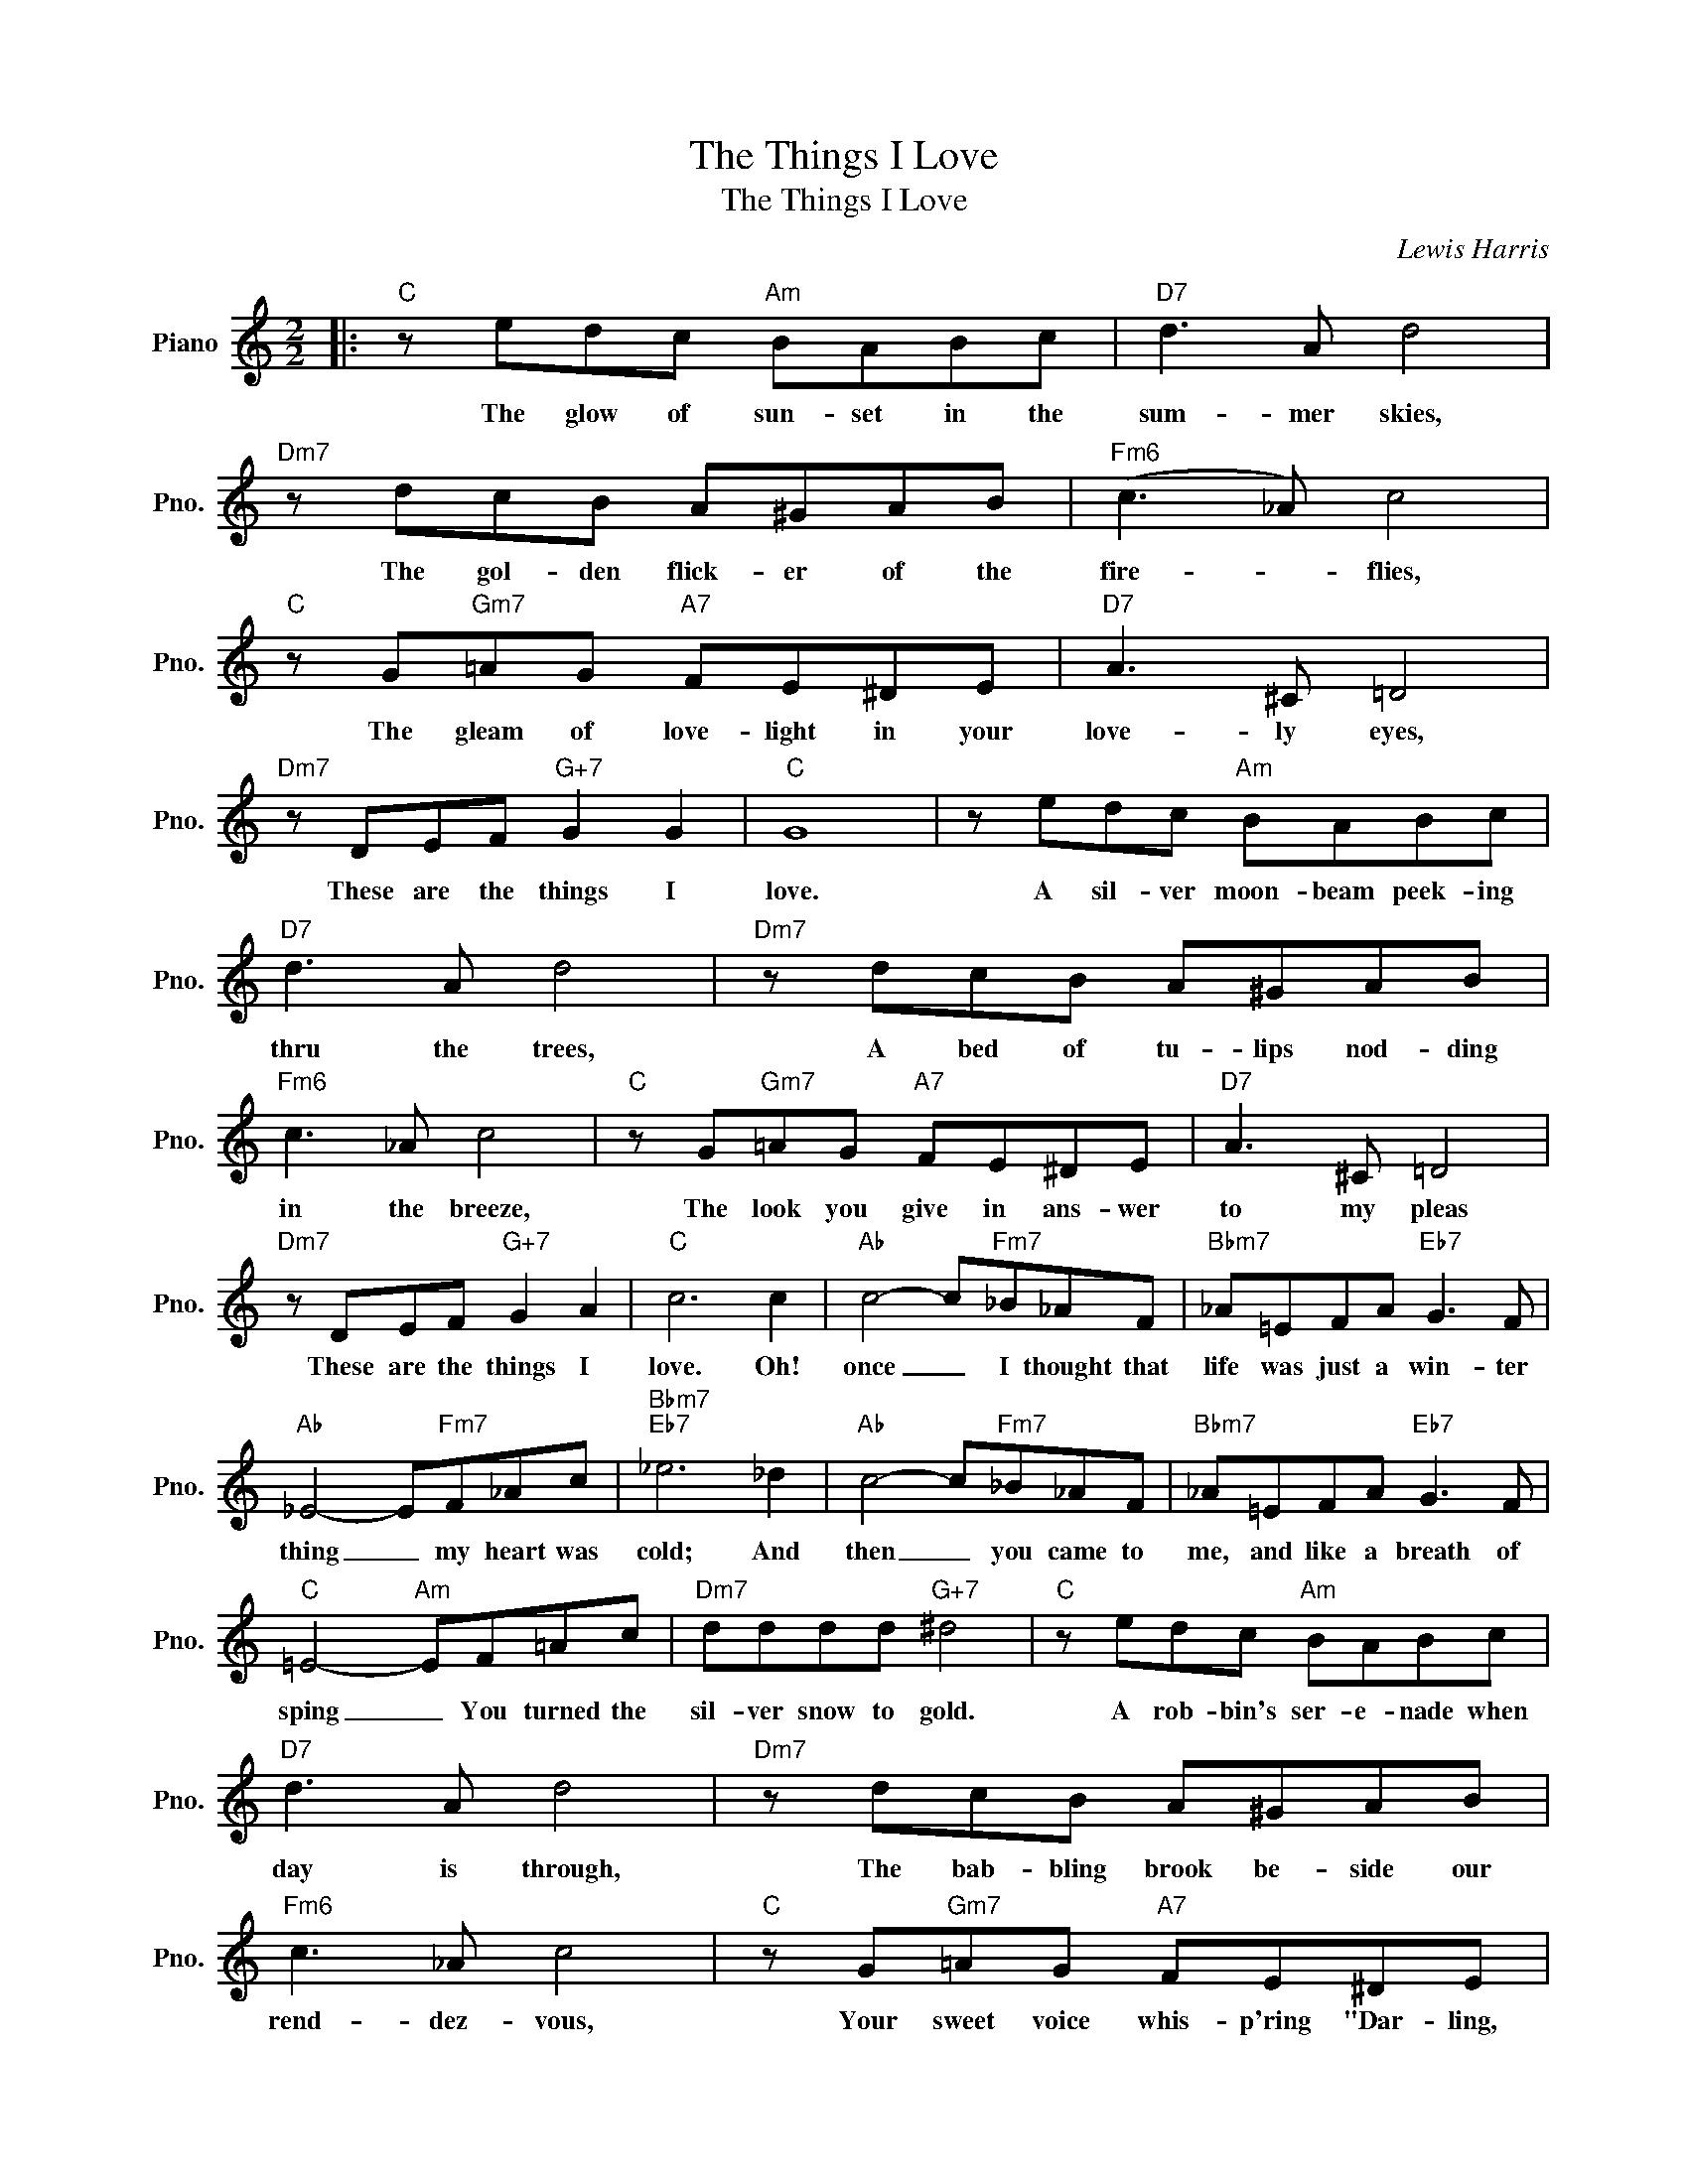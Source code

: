 X:1
T:The Things I Love
T:The Things I Love
C:Lewis Harris
Z:All Rights Reserved
L:1/8
M:2/2
K:C
V:1 treble nm="Piano" snm="Pno."
%%MIDI program 0
%%MIDI control 7 100
%%MIDI control 10 64
V:1
|:"C" z edc"Am" BABc |"D7" d3 A d4 |"Dm7" z dcB A^GAB |"Fm6" (c3 _A) c4 | %4
w: The glow of sun- set in the|sum- mer skies,|The gol- den flick- er of the|fire- * flies,|
"C" z G"Gm7"=AG"A7" FE^DE |"D7" A3 ^C =D4 |"Dm7" z DEF"G+7" G2 G2 |"C" G8 | z edc"Am" BABc | %9
w: The gleam of love- light in your|love- ly eyes,|These are the things I|love.|A sil- ver moon- beam peek- ing|
"D7" d3 A d4 |"Dm7" z dcB A^GAB |"Fm6" c3 _A c4 |"C" z G"Gm7"=AG"A7" FE^DE |"D7" A3 ^C =D4 | %14
w: thru the trees,|A bed of tu- lips nod- ding|in the breeze,|The look you give in ans- wer|to my pleas|
"Dm7" z DEF"G+7" G2 A2 |"C" c6 c2 |"Ab" c4- c"Fm7"_B_AF |"Bbm7" _A=EFA"Eb7" G3 F | %18
w: These are the things I|love. Oh!|once _ I thought that|life was just a win- ter|
"Ab" _E4- E"Fm7"F_Ac |"Bbm7""Eb7" _e6 _d2 |"Ab" c4- c"Fm7"_B_AF |"Bbm7" _A=EFA"Eb7" G3 F | %22
w: thing _ my heart was|cold; And|then _ you came to|me, and like a breath of|
"C" =E4-"Am" EF=Ac |"Dm7" dddd"G+7" ^d4 |"C" z edc"Am" BABc |"D7" d3 A d4 |"Dm7" z dcB A^GAB | %27
w: sping _ You turned the|sil- ver snow to gold.|A rob- bin's ser- e- nade when|day is through,|The bab- bling brook be- side our|
"Fm6" c3 _A c4 |"C" z G"Gm7"=AG"A7" FE^DE |"D7" A3 ^C =D4 |"Dm7" z DEF"G+7" G2 A2 |1 %31
w: rend- dez- vous,|Your sweet voice whis- p'ring "Dar- ling,|I love you."|These are the things I|
"C""Ab7" c6"G+7" z2 :|2"C""Ab7""G+" c6"C" z2 |] %33
w: love.|love.|


